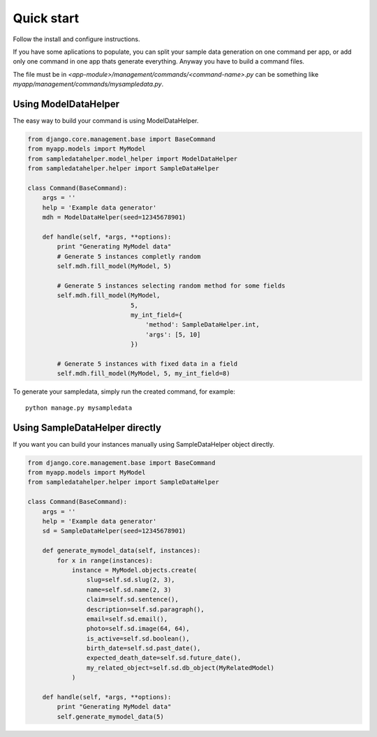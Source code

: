 Quick start
===========

Follow the install and configure instructions.

If you have some aplications to populate, you can split your sample data
generation on one command per app, or add only one command in one app thats
generate everything. Anyway you have to build a command files.

The file must be in `<app-module>/management/commands/<command-name>.py` can be
something like `myapp/management/commands/mysampledata.py`.


Using ModelDataHelper
----------------------

The easy way to build your command is using ModelDataHelper.

.. code:: python

  from django.core.management.base import BaseCommand
  from myapp.models import MyModel
  from sampledatahelper.model_helper import ModelDataHelper
  from sampledatahelper.helper import SampleDataHelper
  
  class Command(BaseCommand):
      args = ''
      help = 'Example data generator'
      mdh = ModelDataHelper(seed=12345678901)
  
      def handle(self, *args, **options):
          print "Generating MyModel data"
          # Generate 5 instances completly random
          self.mdh.fill_model(MyModel, 5)
  
          # Generate 5 instances selecting random method for some fields
          self.mdh.fill_model(MyModel,
                              5,
                              my_int_field={
                                  'method': SampleDataHelper.int,
                                  'args': [5, 10]
                              })
  
          # Generate 5 instances with fixed data in a field
          self.mdh.fill_model(MyModel, 5, my_int_field=8)

To generate your sampledata, simply run the created command, for example::

  python manage.py mysampledata

Using SampleDataHelper directly
-------------------------------

If you want you can build your instances manually using SampleDataHelper object
directly.

.. code:: python

  from django.core.management.base import BaseCommand
  from myapp.models import MyModel
  from sampledatahelper.helper import SampleDataHelper
  
  class Command(BaseCommand):
      args = ''
      help = 'Example data generator'
      sd = SampleDataHelper(seed=12345678901)
  
      def generate_mymodel_data(self, instances):
          for x in range(instances):
              instance = MyModel.objects.create(
                  slug=self.sd.slug(2, 3),
                  name=self.sd.name(2, 3)
                  claim=self.sd.sentence(),
                  description=self.sd.paragraph(),
                  email=self.sd.email(),
                  photo=self.sd.image(64, 64),
                  is_active=self.sd.boolean(),
                  birth_date=self.sd.past_date(),
                  expected_death_date=self.sd.future_date(),
                  my_related_object=self.sd.db_object(MyRelatedModel)
              )
  
      def handle(self, *args, **options):
          print "Generating MyModel data"
          self.generate_mymodel_data(5)
